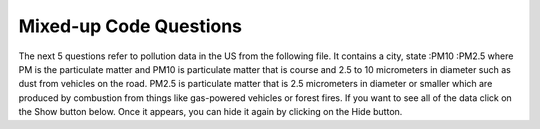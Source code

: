 Mixed-up Code Questions
------------------------
.. parsonsprob:: file_mixed_wattle
    :numbered: left
    :adaptive:
    :practice: T

    The following program should open a file, write a line, and close the file, but
    the code is mixed up. Drag the blocks of statements from the left column to the right column
    and put them in the right order. Watch out for extra pieces of code and indentation!
    -----
    fout = open('output.txt', 'r') #paired
    =====
    fout = open('ouptut.txt', 'w')
    =====
    file.write("This here's the wattle,\n")
    =====
    fout.close()
    =====
    fout.close #paired

.. parsonsprob:: file_mixed_travel
    :numbered: left
    :adaptive:
    :practice: T

    The following program counts the number of characters in the file "travel_plans.txt", but
    the code is mixed up. Drag the blocks of statements from the left column to the right column
    and put them in the right order.  First create a variable num and initialize it.  Then open the
    file. Loop reading a line from the file and add the length of each line to num.  Then print the result.
    Watch out for extra pieces of code and indentation!
    -----
    num = 0
    =====
    num = 1 #paired
    =====
    travelFile = open("travel_plans.txt", "r")
    =====
    travelFile = open("travel_plans.txt","w") #paired
    =====
    for line in travelFile:
    =====
    for line in "travelFile": #paired
    =====
        num = num + len(line)
    =====
    print(lineCharacters) #paired
    =====
    print(num)


.. parsonsprob:: file_mixed_write
    :adaptive:
    :practice: T
    :numbered: left

    The following program writes the squares of some numbers to the file "squared_numbers.txt", but
    the code is mixed up. Drag the blocks of statements from the left column to the right column
    and put them in the right order. Watch out for extra pieces of code and indentation!
    -----
    outfile = open("squared_numbers.txt", "w")
    =====
    outfile = open("squared_number.txt", "r") #paired
    =====
    for number in range(1, 13):
    =====
        square = number * number
    =====
        square = number * 2 #paired
    =====
        outfile.write(str(square) + "\n")
    =====
    outfile.close()

.. parsonsprob:: file_mixed_olympics
    :adaptive:
    :numbered: left
    :practice: T

    The following program should split the lines of "olympics.txt", then print the name,
    team, and event of each athlete in a sentence. Unfortunately the code is mixed up.
    Drag the blocks of statements from the left column to the right column and put them in
    the right order. Watch out for extra pieces of code and indentation!
    -----
    olypmicsfile = open("olypmics.txt", "r")
    =====
    olympicsfile = open(olympics.txt, "r") #distractor
    =====
    for line in olympicsfile:
    =====
    for line in olympicsfile #distractor
    =====
        values = line.split(",")
        print(values[0], "is from", values[3], "and is on the roster for", values[4])
    =====
    olympicsfile.close()
    =====
    olypmicsfile.close #distractor


The next 5 questions refer to pollution data in the US from the following file. It
contains a city, state :PM10 :PM2.5 where PM is the particulate matter and PM10 is
particulate matter that is course and 2.5 to 10 micrometers in diameter such as
dust from vehicles on the road. PM2.5 is particulate matter that is 2.5 micrometers
in diameter or smaller which are produced by combustion from things like gas-powered vehicles or forest fires.
If you want to see all of the data click on the Show button below. Once it appears,
you can hide it again by clicking on the Hide button.

.. reveal:: pol_Data_18_3
    :showtitle: Show
    :hidetitle: Hide

    .. raw:: html

       <pre id="uspoll.txt">
       Aberdeen, SD :13 :8
       Adrian, MI :15 :9
       Akron, OH :18 :11
       Albany, GA :18 :11
       Albany-Lebanon, OR :14 :8
       Albany-Schenectady-Troy, NY :13 :8
       Albuquerque, NM :12 :7
       Alexandria, LA :20 :12
       Allegan, MI :14 :9
       Allentown-Bethlehem-Easton, PA-NJ :21 :12
       Altoona, PA :19 :12
       Anchorage, AK :13 :8
       Anderson, IN :18 :11
       Ann Arbor, MI :16 :10
       Appleton, WI :14 :9
       Asheville, NC :15 :9
       Athens, OH :14 :9
       Athens, TN :15 :9
       Athens-Clarke County, GA :16 :9
       Atlanta-Sandy Springs-Marietta, GA :23 :14
       Atlantic City-Hammonton, NJ :14 :8
       Augusta-Richmond County, GA-SC :18 :11
       Augusta-Waterville, ME :14 :9
       Austin-Round Rock, TX :17 :10
       Bakersfield, CA :24 :15
       Baltimore-Towson, MD :20 :12
       Bangor, ME :12 :7
       Baraboo, WI :17 :10
       Baton Rouge, LA :19 :11
       Bay City, MI :13 :8
       Beaver Dam, WI :15 :9
       Beckley, WV :14 :8
       Bellingham, WA :7 :4
       Bennington, VT :11 :7
       Birmingham-Hoover, AL :20 :12
       Bishop, CA :11 :6
       Bismarck, ND :11 :6
       Bloomington, IN :17 :10
       Bloomington-Normal, IL :16 :9
       Boise City-Nampa, ID :17 :10
       Boone, NC :13 :8
       Boston-Cambridge-Quincy, MA-NH :16 :10
       Boulder, CO :12 :7
       Bowling Green, KY :17 :10
       Bradenton-Sarasota-Venice, FL :12 :7
       Brainerd, MN :8 :5
       Bremerton-Silverdale, WA :7 :4
       Bridgeport-Stamford-Norwalk, CT :16 :9
       Brigham City, UT :12 :7
       Brookings, SD :14 :9
       Brownsville-Harlingen, TX :16 :10
       Brunswick, GA :13 :8
       Buffalo-Niagara Falls, NY :16 :9
       Burlington, NC :14 :9
       Burlington-South Burlington, VT :12 :7
       Butte-Silver Bow, MT :19 :11
       Cadillac, MI :10 :6
       Cambridge, MD :13 :8
       Canton-Massillon, OH :21 :12
       Cape Coral-Fort Myers, FL :12 :7
       Casper, WY :9 :5
       Cedar Rapids, IA :16 :10
       Champaign-Urbana, IL :16 :10
       Charleston, WV :18 :11
       Charleston-North Charleston-Summerville, SC :16 :10
       Charlotte-Gastonia-Concord, NC-SC :16 :10
       Charlottesville, VA :13 :8
       Chattanooga, TN-GA :18 :11
       Cheyenne, WY :9 :6
       Chicago-Naperville-Joliet, IL-IN-WI :22 :13
       Chico, CA :12 :7
       Cincinnati-Middletown, OH-KY-IN :23 :14
       Clarksburg, WV :16 :10
       Clarksville, TN-KY :16 :10
       Clearlake, CA :7 :4
       Cleveland-Elyria-Mentor, OH :24 :15
       Clinton, IA :18 :11
       Colorado Springs, CO :12 :7
       Columbia, SC :17 :10
       Columbia, TN :14 :8
       Columbus, GA-AL :19 :11
       Columbus, OH :18 :11
       Concord, NH :16 :9
       Cookeville, TN :14 :9
       Corning, NY :11 :7
       Corpus Christi, TX :18 :11
       Dallas-Fort Worth-Arlington, TX :20 :12
       Daphne-Fairhope-Foley, AL :15 :9
       Davenport-Moline-Rock Island, IA-IL :18 :11
       Dayton, OH :18 :11
       Decatur, AL :15 :9
       Decatur, IL :17 :10
       Deltona-Daytona Beach-Ormond Beach, FL :11 :6
       Denver-Aurora-Broomfield, CO :14 :9
       Des Moines-West Des Moines, IA :15 :9
       Detroit-Warren-Livonia, MI :21 :12
       Dickinson, ND :7 :4
       Dothan, AL :15 :9
       Dover, DE :14 :8
       Duluth, MN-WI :11 :6
       Durango, CO :7 :4
       Durham, NC :14 :8
       Durham-Chapel Hill, NC :14 :8
       Dyersburg, TN :15 :9
       East Stroudsburg, PA :13 :8
       Eau Claire, WI :14 :8
       El Centro, CA :24 :14
       El Dorado, AR :18 :11
       El Paso, TX :21 :12
       Elizabethtown, KY :20 :12
       Elkhart-Goshen, IN :21 :12
       Erie, PA :19 :11
       Eugene-Springfield, OR :13 :8
       Eureka-Arcata-Fortuna, CA :11 :7
       Evansville, IN-KY :19 :12
       Fairbanks, AK :31 :19
       Fairmont, WV :17 :10
       Fargo, ND-MN :13 :8
       Farmington, NM :8 :5
       Fayetteville, NC :15 :9
       Fayetteville-Springdale-Rogers, AR-MO :16 :10
       Flagstaff, AZ :9 :5
       Flint, MI :13 :8
       Florence, SC :15 :9
       Florence-Muscle Shoals, AL :15 :9
       Fort Collins-Loveland, CO :12 :7
       Fort Madison-Keokuk, IA-MO :18 :11
       Fort Payne, AL :15 :9
       Fort Smith, AR-OK :17 :10
       Fort Wayne, IN :23 :14
       Fresno, CA :74 :45
       Gadsden, AL :16 :10
       Gainesville, FL :12 :7
       Gainesville, GA :16 :9
       Gettysburg, PA :18 :11
       Gillette, WY :13 :8
       Goldsboro, NC :21 :13
       Grand Island, NE :13 :8
       Grand Junction, CO :12 :7
       Grand Rapids-Wyoming, MI :16 :10
       Grants Pass, OR :12 :7
       Greeley, CO :13 :8
       Green Bay, WI :16 :10
       Greensboro-High Point, NC :14 :9
       Greenville, NC :13 :8
       Greenville-Mauldin-Easley, SC :16 :10
       Grenada, MS :16 :9
       Gulfport-Biloxi, MS :16 :10
       Hagerstown-Martinsburg, MD-WV :19 :11
       Hammond, LA :15 :9
       Hanford-Corcoran, CA :28 :17
       Harriman, TN :22 :13
       Harrisburg-Carlisle, PA :20 :12
       Harrisonburg, VA :15 :9
       Hartford-West Hartford-East Hartford, CT :14 :9
       Hattiesburg, MS :18 :11
       Helena, MT :16 :9
       Helena-West Helena, AR :16 :9
       Hickory-Lenoir-Morganton, NC :16 :10
       Hilo, HI :27 :16
       Hobbs, NM :13 :8
       Holland-Grand Haven, MI :15 :9
       Homosassa Springs, FL :11 :7
       Honolulu, HI :12 :7
       Hot Springs, AR :18 :11
       Houma-Bayou Cane-Thibodaux, LA :13 :8
       Houston-Sugar Land-Baytown, TX :21 :13
       Huntington-Ashland, WV-KY-OH :19 :11
       Huntsville, AL :16 :9
       Indianapolis-Carmel, IN :25 :15
       Iowa City, IA :16 :10
       Jackson, MS :19 :11
       Jackson, TN :15 :9
       Jackson, WY-ID :11 :6
       Jacksonville, FL :13 :8
       Jamestown-Dunkirk-Fredonia, NY :13 :8
       Jasper, IN :18 :11
       Johnstown, PA :19 :12
       Juneau, AK :11 :6
       Kahului-Wailuku, HI :11 :6
       Kalamazoo-Portage, MI :17 :10
       Kalispell, MT :13 :8
       Kansas City, MO-KS :24 :15
       Kapaa, HI :11 :7
       Keene, NH :16 :10
       Kingsport-Bristol-Bristol, TN-VA :15 :9
       Kinston, NC :13 :8
       Klamath Falls, OR :18 :11
       Knoxville, TN :18 :11
       Kokomo, IN :16 :10
       La Crosse, WI-MN :14 :8
       Laconia, NH :11 :7
       Lafayette, IN :24 :14
       Lafayette, LA :18 :11
       Lake Charles, LA :14 :8
       Lake Havasu City-Kingman, AZ :6 :4
       Lakeland-Winter Haven, FL :13 :8
       Lancaster, PA :21 :13
       Lansing-East Lansing, MI :14 :9
       Laramie, WY :9 :6
       Las Cruces, NM :25 :15
       Las Vegas-Paradise, NV :20 :12
       Laurel, MS :18 :11
       Lawrenceburg, TN :14 :8
       Lebanon, NH-VT :11 :7
       Lebanon, PA :24 :14
       Lewiston-Auburn, ME :13 :8
       Lexington-Fayette, KY :16 :10
       Lima, OH :17 :10
       Lincoln, NE :14 :9
       Little Rock-North Little Rock-Conway, AR :19 :12
       Logan, UT-ID :15 :9
       Los Angeles-Long Beach-Santa Ana, CA :33 :20
       Louisville/Jefferson County, KY-IN :22 :13
       Lumberton, NC :14 :9
       Lynchburg, VA :13 :8
       Macon, GA :19 :12
       Madera, CA :27 :16
       Madison, WI :16 :9
       Manchester-Nashua, NH :14 :8
       Marshall, MN :12 :7
       Marshall, TX :17 :10
       McAlester, OK :19 :11
       McAllen-Edinburg-Mission, TX :18 :11
       Medford, OR :15 :9
       Memphis, TN-MS-AR :17 :10
       Merced, CA :18 :11
       Meridian, MS :17 :10
       Miami-Fort Lauderdale-Pompano Beach, FL :14 :8
       Michigan City-La Porte, IN :16 :10
       Middlesborough, KY :17 :10
       Milwaukee-Waukesha-West Allis, WI :18 :11
       Minneapolis-St. Paul-Bloomington, MN-WI :17 :10
       Missoula, MT :21 :12
       Mobile, AL :15 :9
       Modesto, CA :25 :15
       Monroe, LA :22 :13
       Monroe, MI :16 :9
       Montgomery, AL :18 :11
       Morgantown, WV :15 :9
       Mount Vernon, IL :14 :9
       Muncie, IN :16 :10
       Muscatine, IA :18 :11
       Muskegon-Norton Shores, MI :15 :9
       Napa, CA :23 :14
       Nashville-Davidson--Murfreesboro--Franklin, TN :17 :10
       New Castle, IN :15 :9
       New Haven-Milford, CT :15 :9
       New Orleans-Metairie-Kenner, LA :21 :13
       New York-Northern New Jersey-Long Island, NY-NJ-PA :23 :14
       Niles-Benton Harbor, MI :14 :9
       Nogales, AZ :16 :10
       Norwich-New London, CT :13 :8
       Ogden-Clearfield, UT :15 :9
       Oklahoma City, OK :16 :10
       Omaha-Council Bluffs, NE-IA :19 :12
       Orlando-Kissimmee, FL :12 :7
       Owensboro, KY :18 :11
       Oxnard-Thousand Oaks-Ventura, CA :16 :10
       Paducah, KY-IL :17 :10
       Palm Bay-Melbourne-Titusville, FL :10 :6
       Parkersburg-Marietta-Vienna, WV-OH :17 :10
       Pascagoula, MS :15 :9
       Pendleton-Hermiston, OR :12 :7
       Pensacola-Ferry Pass-Brent, FL :14 :8
       Peoria, IL :16 :10
       Philadelphia-Camden-Wilmington, PA-NJ-DE-MD :28 :17
       Phoenix-Mesa-Scottsdale, AZ :26 :16
       Pittsburgh, PA :25 :15
       Pittsfield, MA :14 :9
       Platteville, WI :15 :9
       Pocatello, ID :15 :9
       Ponca City, OK :17 :10
       Portland-South Portland-Biddeford, ME :15 :9
       Portland-Vancouver-Beaverton, OR-WA :12 :7
       Portsmouth, OH :16 :10
       Poughkeepsie-Newburgh-Middletown, NY :13 :8
       Prescott, AZ :7 :4
       Prineville, OR :14 :9
       Providence-New Bedford-Fall River, RI-MA :18 :11
       Provo-Orem, UT :14 :8
       Pueblo, CO :11 :7
       Quincy, IL-MO :16 :10
       Raleigh-Cary, NC :16 :9
       Rapid City, SD :11 :6
       Reading, PA :19 :11
       Red Bluff, CA :14 :8
       Redding, CA :10 :6
       Reno-Sparks, NV :15 :9
       Richmond, VA :15 :9
       Richmond-Berea, KY :15 :9
       Riverside-San Bernardino-Ontario, CA :34 :21
       Riverton, WY :13 :8
       Roanoke, VA :15 :9
       Rochester, MN :13 :8
       Rochester, NY :14 :9
       Rock Springs, WY :13 :8
       Rockford, IL :16 :9
       Rocky Mount, NC :13 :8
       Rome, GA :18 :11
       Russellville, AR :14 :9
       Rutland, VT :15 :9
       Sacramento--Arden-Arcade--Roseville, CA :15 :9
       Salinas, CA :10 :6
       Salisbury, NC :16 :9
       Salt Lake City, UT :15 :9
       San Antonio, TX :14 :9
       San Diego-Carlsbad-San Marcos, CA :24 :14
       San Francisco-Oakland-Fremont, CA :16 :10
       San Jose-Sunnyvale-Santa Clara, CA :16 :10
       San Luis Obispo-Paso Robles, CA :16 :10
       Santa Barbara-Santa Maria-Goleta, CA :14 :9
       Santa Cruz-Watsonville, CA :10 :6
       Santa Fe, NM :8 :5
       Santa Rosa-Petaluma, CA :14 :8
       Sault Ste. Marie, MI :14 :8
       Savannah, GA :17 :10
       Scottsbluff, NE :9 :6
       Scranton--Wilkes-Barre, PA :14 :8
       Seaford, DE :14 :8
       Seattle-Tacoma-Bellevue, WA :16 :10
       Sheridan, WY :14 :8
       Shreveport-Bossier City, LA :26 :16
       Sierra Vista-Douglas, AZ :11 :7
       Sioux City, IA-NE-SD :16 :10
       Sioux Falls, SD :14 :9
       Somerset, KY :16 :10
       South Bend-Mishawaka, IN-MI :21 :13
       Spartanburg, SC :16 :10
       Spokane, WA :12 :7
       Springfield, IL :16 :10
       Springfield, MA :15 :9
       Springfield, MO :17 :10
       Springfield, OH :17 :10
       St. Cloud, MN :14 :8
       St. George, UT :11 :7
       St. Joseph, MO-KS :20 :12
       St. Louis, MO-IL :22 :13
       State College, PA :19 :11
       Stockton, CA :21 :12
       Syracuse, NY :12 :7
       Talladega-Sylacauga, AL :17 :10
       Tallahassee, FL :14 :9
       Tampa-St. Petersburg-Clearwater, FL :13 :8
       Terre Haute, IN :19 :12
       Texarkana, TX-Texarkana, AR :18 :11
       Thomasville-Lexington, NC :17 :10
       Toledo, OH :17 :10
       Topeka, KS :14 :9
       Torrington, CT :9 :6
       Trenton-Ewing, NJ :15 :9
       Truckee-Grass Valley, CA :10 :6
       Tucson, AZ :10 :6
       Tulsa, OK :16 :10
       Tupelo, MS :16 :10
       Tuscaloosa, AL :16 :9
       Ukiah, CA :12 :7
       Valdosta, GA :14 :9
       Vallejo-Fairfield, CA :15 :9
       Vernal, UT :12 :7
       Virginia Beach-Norfolk-Newport News, VA-NC :14 :8
       Visalia-Porterville, CA :25 :15
       Warner Robins, GA :16 :10
       Washington-Arlington-Alexandria, DC-VA-MD-WV :19 :12
       Waterloo-Cedar Falls, IA :16 :10
       Watertown, SD :18 :11
       Weirton-Steubenville, WV-OH :20 :12
       Wenatchee, WA :17 :10
       Wheeling, WV-OH :20 :12
       Wichita, KS :16 :9
       Wilmington, NC :14 :9
       Winchester, VA-WV :16 :10
       Winston-Salem, NC :15 :9
       Worcester, MA :15 :9
       Yakima, WA :17 :10
       York-Hanover, PA :20 :12
       Youngstown-Warren-Boardman, OH-PA :23 :14
       Yuba City, CA :12 :7
       Yuma, AZ :14 :9
       </pre>


.. parsonsprob:: file_mixed_pollution
    :numbered: left
    :adaptive:
    :practice: T

    The following program prints the pollution information for all cities that start with a ``D``,
    but the code is mixed up. Drag the blocks of statements from the left column to the right column
    and put them in the right order. Watch your indentation.
    -----
    # open the file for reading
    inFile = open("uspoll.txt","r")
    =====
    # while there is another line
    for line in inFile:
    =====
        # split at the :
        v = line.split(":")

        # get the city
        city = v[0]
    =====
        # if city starts with an D print info
        if (city.find("D") == 0):
            print('City: ', city)
            print("Pollution values:",v[1],v[2])
    =====
    # close the file
    inFile.close()

.. parsonsprob:: file_mixed_largest
    :numbered: left
    :adaptive:
    :practice: T

    PM 2.5 is an air pollutant that is harmful at high levels. The following program
    prints the maximum PM 2.5 pollution found, but the code is mixed up. Drag the blocks
    of statements from the left column to the right column and put them in the right order.
    Watch your indentation.
    -----
    # read all the lines
    inFile = open("uspoll.txt","r")
    lines = inFile.readlines()
    inFile.close()

    # initialize the variables
    maxCity = ''
    max25 = 0
    =====
    # loop through the lines
    for line in lines:
    =====
        # split at :
        values = line.split(":")
    =====
        # get the PM 2.5 pollution
        new25 = float(values[2])
    =====
        # if current > max
        if new25 > max25:
    =====
            # save the new max info
            maxCity = values[0]
            max25 = new25
    =====
    # print the largest PM 2.5 value
    print("Largest is ",max25," in ",maxCity)

.. parsonsprob:: file_mixed_lowest
    :numbered: left
    :adaptive:
    :practice: T

    The following program prints the minimum PM 2.5 pollution found, but the code is mixed up.
    Drag the blocks of statements from the left column to the right column and put them in the
    right order. Watch your indentation.
    -----
    # read all the lines
    inFile = open("uspoll.txt","r")
    lines = inFile.readlines()
    inFile.close()

    # initialize the variables
    minCity = ''
    min25 = 500
    =====
    # loop through the lines
    for line in lines:
    =====
        # split at :
        values = line.split(":")
    =====
        # get the PM 2.5 pollution
        new25 = float(values[2])
    =====
        # if current <  min
        if new25 < min25:
    =====
            # save new min info
            minCity = values[0]
            min25 = new25
    =====
    # print the smallest PM 2.5 value
    print("Smallest PM 2.5 ",min25," in ",minCity)

.. parsonsprob:: file_mixed_average
    :numbered: left
    :adaptive:
    :practice: T

    The following program prints the average PM 2.5 pollution found, but the code is
    mixed up. Drag the blocks of statements from the left column to the right column
    and put them in the right order. Watch your indentation.
    -----
    # read all the lines
    inFile = open("uspoll.txt","r")
    lines = inFile.readlines()
    inFile.close()

    # initialize the variables
    total25 = 0
    count = 1.0
    =====
    # loop through the lines
    for line in lines:
    =====
        # split at :
        values = line.split(":")
    =====
        # get the PM 2.5 pollution
        new25 = float(values[2])
    =====
        # add to the total and count
        total25 = total25 + new25
        count = count + 1
    =====
    # print the average PM 2.5 value
    print("Average PM 2.5 value is ",total25/count)

.. parsonsprob:: file_mixed_stateav
    :numbered: left
    :adaptive:
    :practice: T

    The following program prints the average PM 2.5 pollution for a state, but the code is
    mixed up. Drag the blocks of statements from the left column to the right column and put
    them in the right order. Watch your indentation.
    -----
    # read all the lines
    infile = open("uspoll.txt","r")
    lines = infile.readlines()
    infile.close()

    # initialize the variables
    state = "CA"
    total25 = 0
    count = 1.0
    =====
    # loop through the lines
    for line in lines:
    =====
        # split at :
        values = line.split(":")
    =====
        # split at ,
        cityState = values[0].split(",")
    =====
        # if found state
        if cityState[1].find(state) >= 0:
    =====
            # add the current to the sum
            new25 = float(values[2])
            total25 = total25 + new25

            # increment the count
            count = count + 1
    =====
    # print the average
    avg = total25/count
    print("Avg for " , state, " is ", avg)
